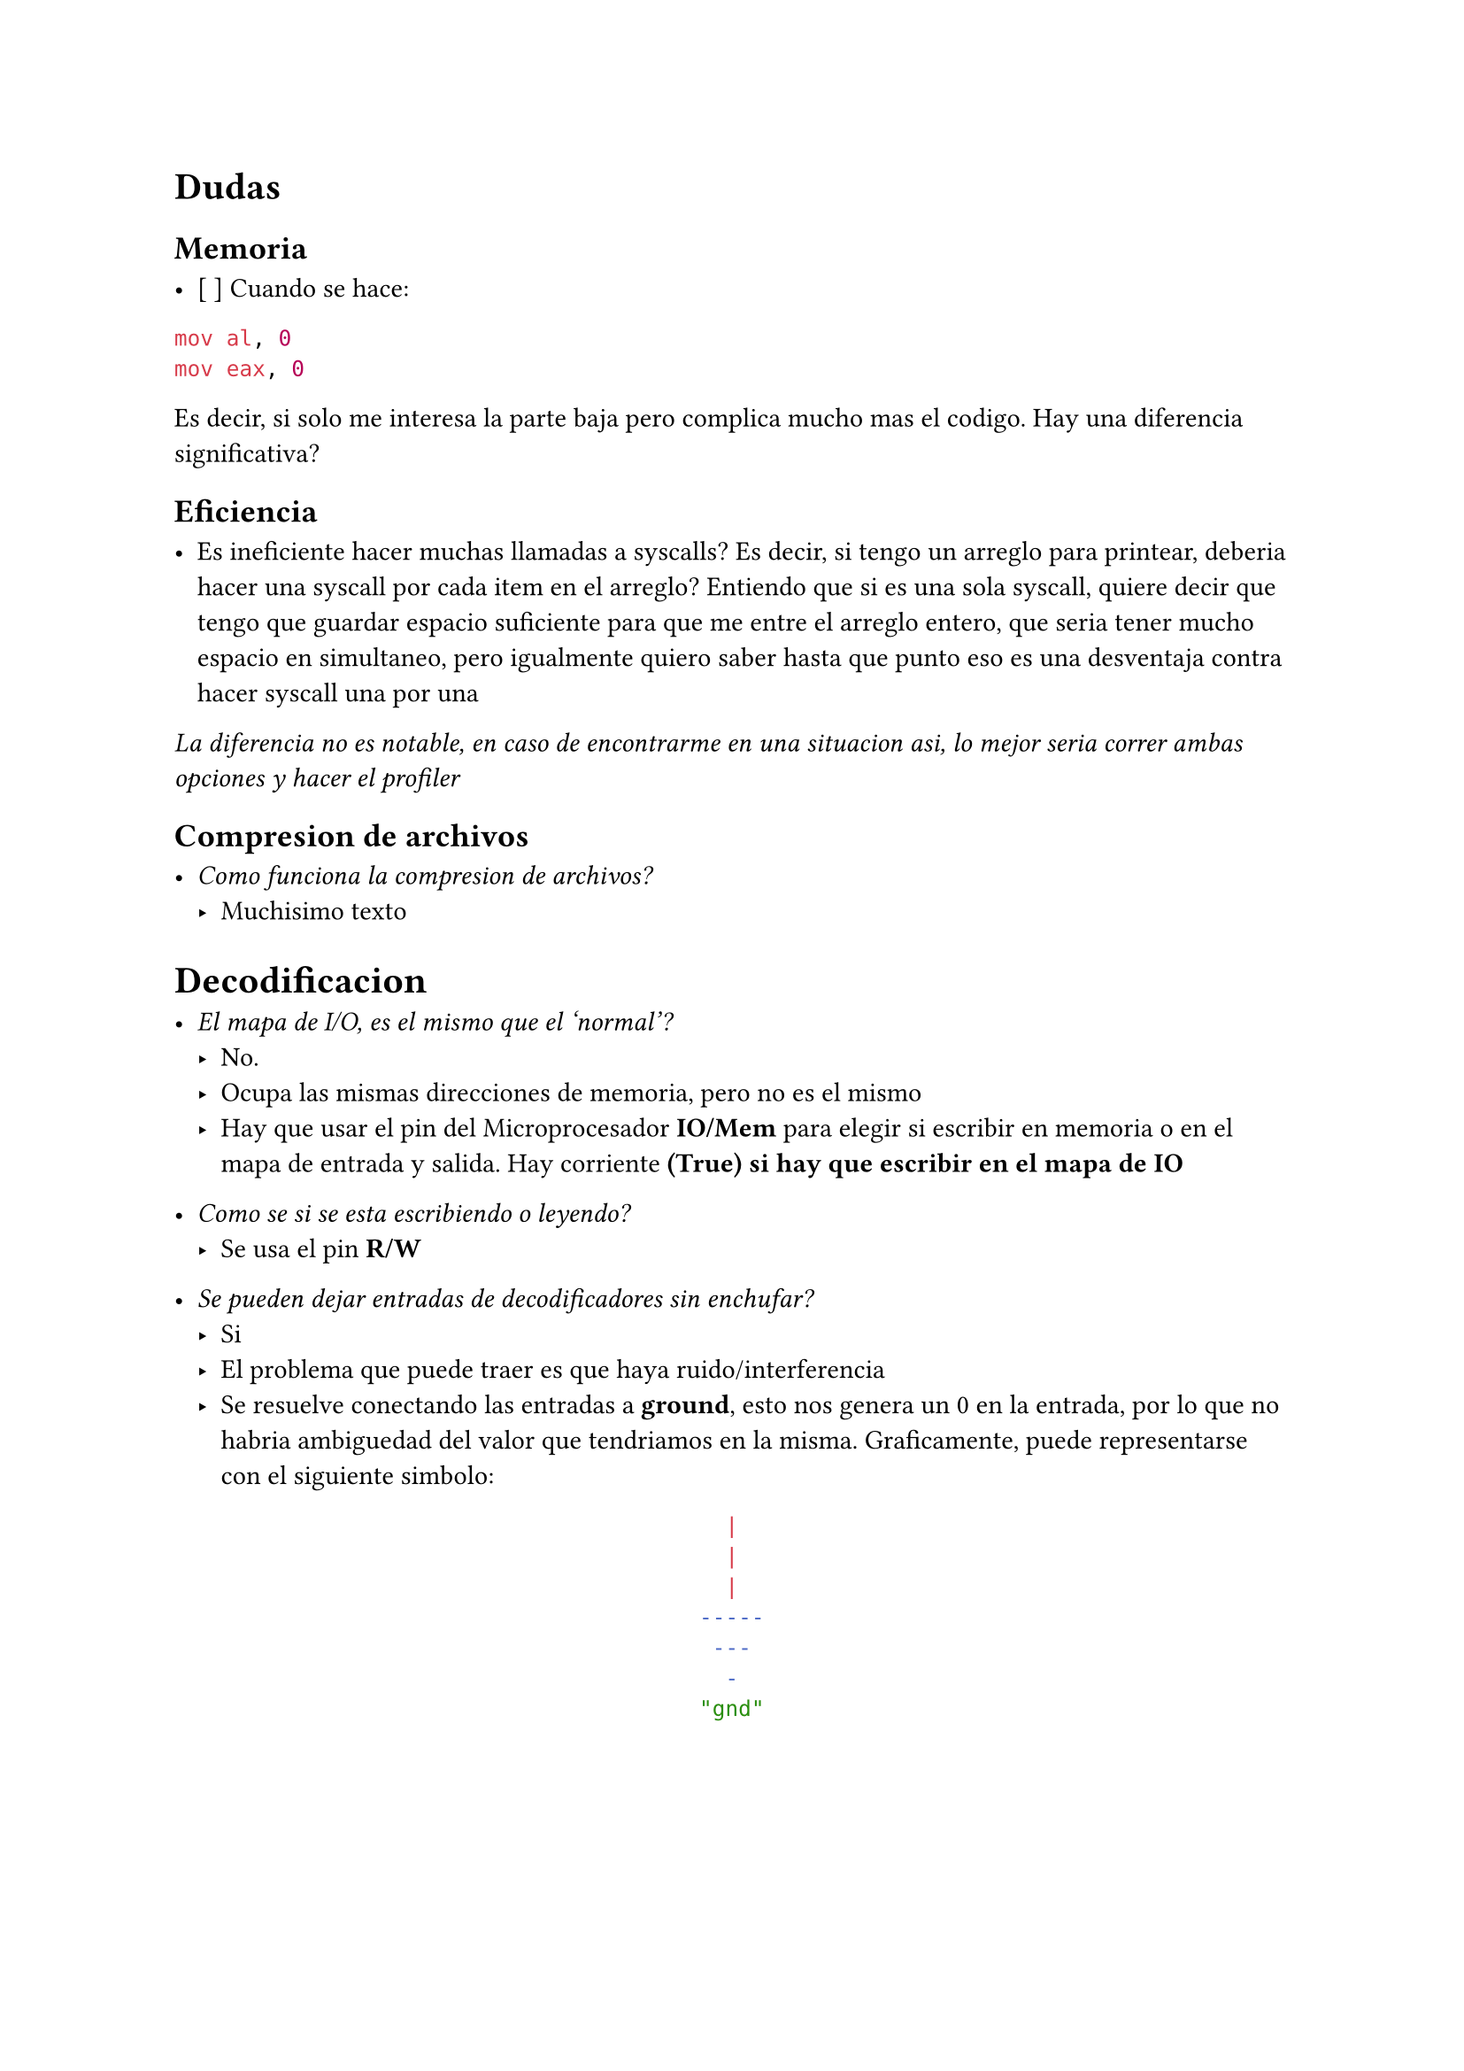 = Dudas

== Memoria

- [ ] Cuando se hace:

```asm
mov al, 0
mov eax, 0
```

Es decir, si solo me interesa la parte baja pero complica mucho mas el codigo. Hay una diferencia significativa?


== Eficiencia

- Es ineficiente hacer muchas llamadas a syscalls?
  Es decir, si tengo un arreglo para printear, deberia hacer una syscall por cada item en el arreglo?
  Entiendo que si es una sola syscall, quiere decir que tengo que guardar espacio suficiente para que me entre el arreglo entero, que seria tener mucho espacio en simultaneo, pero igualmente quiero saber hasta que punto eso es una desventaja contra hacer syscall una por una

_La diferencia no es notable, en caso de encontrarme en una situacion asi, lo mejor seria correr ambas opciones y hacer el profiler_


== Compresion de archivos

- _Como funciona la compresion de archivos?_
  - Muchisimo texto

= Decodificacion

- _El mapa de I/O, es el mismo que el 'normal'?_
  - No.
  - Ocupa las mismas direcciones de memoria, pero no es el mismo
  - Hay que usar el pin del Microprocesador *IO/Mem* para elegir si escribir en
    memoria o en el mapa de entrada y salida. Hay corriente *(True) si hay que 
    escribir en el mapa de IO*

- _Como se si se esta escribiendo o leyendo?_
  - Se usa el pin *R/W*

- _Se pueden dejar entradas de decodificadores sin enchufar?_
  - Si
  - El problema que puede traer es que haya ruido/interferencia
  - Se resuelve conectando las entradas a *ground*, esto nos genera un 0 en la
    entrada, por lo que no habria ambiguedad del valor que tendriamos en la
    misma. Graficamente, puede representarse con el siguiente simbolo:
#align(center)[```sh
  |  
  |
  |  
-----
 ---
  -
"gnd"
```]



